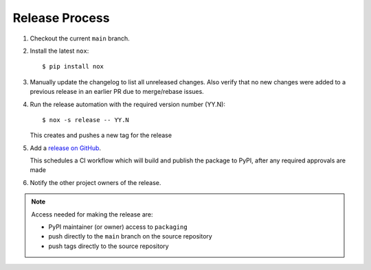 Release Process
===============

#. Checkout the current ``main`` branch.
#. Install the latest ``nox``::

    $ pip install nox

#. Manually update the changelog to list all unreleased changes. Also verify that no new changes were added to a previous release in an earlier PR due to merge/rebase issues.
#. Run the release automation with the required version number (YY.N)::

    $ nox -s release -- YY.N

   This creates and pushes a new tag for the release

#. Add a `release on GitHub <https://github.com/pypa/packaging/releases>`__.

   This schedules a CI workflow which will build and publish the package to
   PyPI, after any required approvals are made

#. Notify the other project owners of the release.

.. note::

   Access needed for making the release are:

   - PyPI maintainer (or owner) access to ``packaging``
   - push directly to the ``main`` branch on the source repository
   - push tags directly to the source repository
